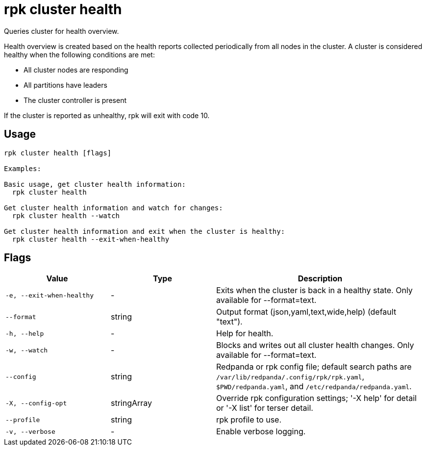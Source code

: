 = rpk cluster health
:description: rpk cluster health

Queries cluster for health overview.

Health overview is created based on the health reports collected periodically
from all nodes in the cluster. A cluster is considered healthy when the
following conditions are met:

  * All cluster nodes are responding
  * All partitions have leaders
  * The cluster controller is present

If the cluster is reported as unhealthy, rpk will exit with code 10.

== Usage

[,bash]
----
rpk cluster health [flags]

Examples:

Basic usage, get cluster health information:
  rpk cluster health

Get cluster health information and watch for changes:
  rpk cluster health --watch

Get cluster health information and exit when the cluster is healthy:
  rpk cluster health --exit-when-healthy
----

== Flags

[cols="1m,1a,2a"]
|===
|*Value* |*Type* |*Description*

|-e, --exit-when-healthy |- |Exits when the cluster is back in a healthy state. Only available for --format=text.

|--format |string |Output format (json,yaml,text,wide,help) (default "text").

|-h, --help |- |Help for health.

|-w, --watch |- |Blocks and writes out all cluster health changes. Only available for --format=text.

|--config |string |Redpanda or rpk config file; default search paths are `/var/lib/redpanda/.config/rpk/rpk.yaml`, `$PWD/redpanda.yaml`, and `/etc/redpanda/redpanda.yaml`.

|-X, --config-opt |stringArray |Override rpk configuration settings; '-X help' for detail or '-X list' for terser detail.

|--profile |string |rpk profile to use.

|-v, --verbose |- |Enable verbose logging.
|===